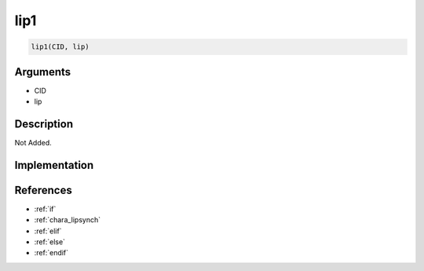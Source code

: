 lip1
========================

.. code-block:: text

	lip1(CID, lip)


Arguments
------------

* CID
* lip

Description
-------------

Not Added.

Implementation
-------------


References
-------------
* :ref:`if`
* :ref:`chara_lipsynch`
* :ref:`elif`
* :ref:`else`
* :ref:`endif`
